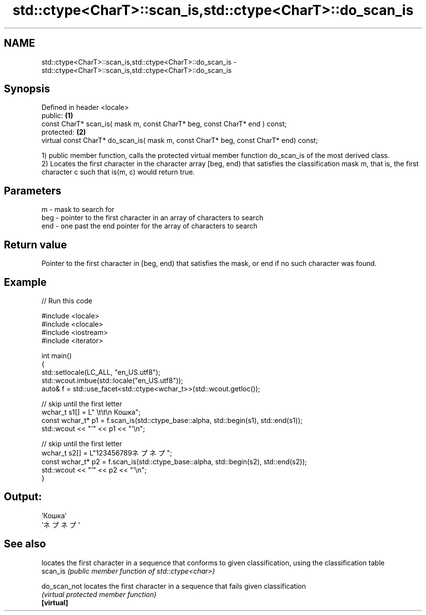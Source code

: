 .TH std::ctype<CharT>::scan_is,std::ctype<CharT>::do_scan_is 3 "2020.03.24" "http://cppreference.com" "C++ Standard Libary"
.SH NAME
std::ctype<CharT>::scan_is,std::ctype<CharT>::do_scan_is \- std::ctype<CharT>::scan_is,std::ctype<CharT>::do_scan_is

.SH Synopsis

  Defined in header <locale>
  public:                                                                             \fB(1)\fP
  const CharT* scan_is( mask m, const CharT* beg, const CharT* end ) const;
  protected:                                                                          \fB(2)\fP
  virtual const CharT* do_scan_is( mask m, const CharT* beg, const CharT* end) const;

  1) public member function, calls the protected virtual member function do_scan_is of the most derived class.
  2) Locates the first character in the character array [beg, end) that satisfies the classification mask m, that is, the first character c such that is(m, c) would return true.

.SH Parameters


  m   - mask to search for
  beg - pointer to the first character in an array of characters to search
  end - one past the end pointer for the array of characters to search


.SH Return value

  Pointer to the first character in [beg, end) that satisfies the mask, or end if no such character was found.

.SH Example

  
// Run this code

    #include <locale>
    #include <clocale>
    #include <iostream>
    #include <iterator>

    int main()
    {
        std::setlocale(LC_ALL, "en_US.utf8");
        std::wcout.imbue(std::locale("en_US.utf8"));
        auto& f = std::use_facet<std::ctype<wchar_t>>(std::wcout.getloc());

        // skip until the first letter
        wchar_t s1[] = L"      \\t\\t\\n  Кошка";
        const wchar_t* p1 = f.scan_is(std::ctype_base::alpha, std::begin(s1), std::end(s1));
        std::wcout << "'" << p1 << "'\\n";

        // skip until the first letter
        wchar_t s2[] = L"123456789ネプネプ";
        const wchar_t* p2 = f.scan_is(std::ctype_base::alpha, std::begin(s2), std::end(s2));
        std::wcout << "'" << p2 << "'\\n";
    }

.SH Output:

    'Кошка'
    'ネプネプ'


.SH See also


              locates the first character in a sequence that conforms to given classification, using the classification table
  scan_is     \fI(public member function of std::ctype<char>)\fP

  do_scan_not locates the first character in a sequence that fails given classification
              \fI(virtual protected member function)\fP
  \fB[virtual]\fP





